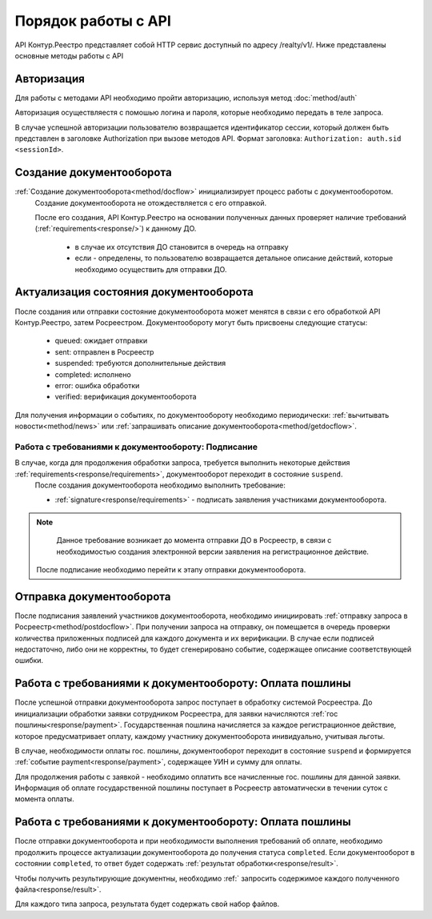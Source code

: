 #############
Порядок работы с API
#############
API Контур.Реестро представляет собой HTTP сервис доступный по адресу /realty/v1/. 
Ниже представлены основные методы работы с API 

*************
Авторизация
*************

Для работы с методами API необходимо пройти авторизацию, используя метод :doc:`method/auth`

Авторизация осуществляестя с помошью логина и пароля, которые необходимо передать в теле запроса. 

В случае успешной авторизации пользователю возвращается идентификатор сессии, который должен быть представлен в заголовке Authorization при вызове методов API.
Формат заголовка: ``Authorization: auth.sid <sessionId>``.

*************
Создание документооборота
*************


:ref:`Создание документооборота<method/docflow>` инициализирует процесс работы с документооборотом.
 Создание документооборота не отождествляется с его отправкой. 

 После его создания, API  Контур.Реестро на основании полученных данных проверяет наличие требований (:ref:`requirements<response/>`)  к данному ДО. 
  
  * в случае их отсутствия ДО становится в очередь на отправку
  * если - определены, то пользователю возвращается детальное описание действий, которые необходимо осуществить для отправки ДО.


*************
Актуализация состояния документооборота
*************

После создания или отправки состояние документооборота может менятся в связи с его обработкой API Контур.Реестро, затем  Росреестром.
Документообороту могут быть присвоены следующие статусы:

    * queued: ожидает отправки
    * sent: отправлен в Росреестр
    * suspended: требуются дополнительные действия 
    * completed: исполнено
    * error: ошибка обработки
    * verified: верификация документооборота

Для получения информации о событиях, по документообороту необходимо периодически: 
:ref:`вычитывать новости<method/news>` или :ref:`запрашивать описание документооборота<method/getdocflow>`. 

===========
Работа с требованиями к документообороту: Подписание
===========

В случае, когда для продолжения обработки запроса, требуется выполнить некоторые действия :ref:`requirements<response/requirements>`, документооборот переходит в состояние ``suspend``.
 После создания документооборота необходимо выполнить требование:

 * :ref:`signature<response/requirements>` -  подписать заявления участниками документооборота. 

.. note::
   Данное требование возникает до момента отправки ДО в Росреестр, в связи c необходимостью создания электронной версии заявления на регистрационное действие.
 
 После подписание необходимо перейти к этапу отправки документооборота.

*************
Отправка документооборота
*************

После подписания заявлений участников документооборота, необходимо инициировать :ref:`отправку запроса в Росреестр<method/postdocflow>`.
При получении запроса на отправку, он помещается в очередь проверки количества приложенных подписей для каждого документа и их верификации. В случае если подписей недостаточно, либо они не корректны, то будет сгенерировано событие, содержащее описание соответствующей ошибки.

*************
Работа с требованиями к документообороту: Оплата пошлины
*************

После успешной отправки документооборота запрос поступает в обработку системой Росреестра.
До инициализации обработки заявки сотрудником Росреестра, для заявки начисляются :ref:`гос пошлины<response/payment>`. 
Государственная пошлина начисляется за каждое регистрационное действие, которое предусматривает оплату, каждому участнику документооборота инивидуально, учитывая льготы.

В случае, необходимости оплаты гос. пошлины, документооборот переходит в состояние ``suspend`` и  формируется :ref:`событие payment<response/payment>`, содержащее УИН и сумму для оплаты.

Для продолжения работы с заявкой - необходимо оплатить все начисленные гос. пошлины для данной заявки. 
Информация об оплате государственной пошлины поступает в Росреестр автоматически в течении суток с момента оплаты.

*************
Работа с требованиями к документообороту: Оплата пошлины
*************

После отправки документооборота и при необходимости выполнения требований об оплате, необходимо продолжить процессе актуализации документооборота до получения статуса ``completed``.
Если документооборот в состоянии ``completed``, то ответ будет содержать :ref:`результат обработки<response/result>`.

Чтобы получить результирующие документны, необходимо :ref:` запросить содержимое каждого полученного файла<response/result>`.

Для каждого типа запроса, результата будет содержать свой набор файлов. 




